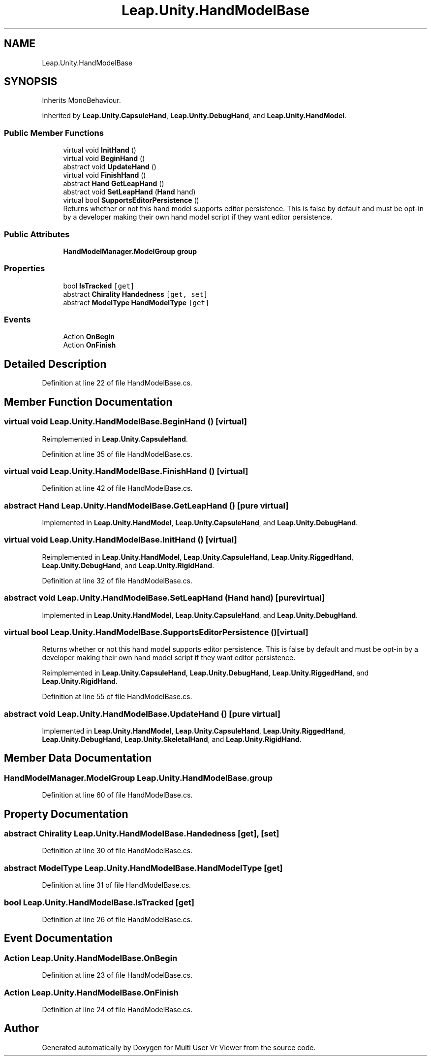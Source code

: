 .TH "Leap.Unity.HandModelBase" 3 "Sat Jul 20 2019" "Version https://github.com/Saurabhbagh/Multi-User-VR-Viewer--10th-July/" "Multi User Vr Viewer" \" -*- nroff -*-
.ad l
.nh
.SH NAME
Leap.Unity.HandModelBase
.SH SYNOPSIS
.br
.PP
.PP
Inherits MonoBehaviour\&.
.PP
Inherited by \fBLeap\&.Unity\&.CapsuleHand\fP, \fBLeap\&.Unity\&.DebugHand\fP, and \fBLeap\&.Unity\&.HandModel\fP\&.
.SS "Public Member Functions"

.in +1c
.ti -1c
.RI "virtual void \fBInitHand\fP ()"
.br
.ti -1c
.RI "virtual void \fBBeginHand\fP ()"
.br
.ti -1c
.RI "abstract void \fBUpdateHand\fP ()"
.br
.ti -1c
.RI "virtual void \fBFinishHand\fP ()"
.br
.ti -1c
.RI "abstract \fBHand\fP \fBGetLeapHand\fP ()"
.br
.ti -1c
.RI "abstract void \fBSetLeapHand\fP (\fBHand\fP hand)"
.br
.ti -1c
.RI "virtual bool \fBSupportsEditorPersistence\fP ()"
.br
.RI "Returns whether or not this hand model supports editor persistence\&. This is false by default and must be opt-in by a developer making their own hand model script if they want editor persistence\&. "
.in -1c
.SS "Public Attributes"

.in +1c
.ti -1c
.RI "\fBHandModelManager\&.ModelGroup\fP \fBgroup\fP"
.br
.in -1c
.SS "Properties"

.in +1c
.ti -1c
.RI "bool \fBIsTracked\fP\fC [get]\fP"
.br
.ti -1c
.RI "abstract \fBChirality\fP \fBHandedness\fP\fC [get, set]\fP"
.br
.ti -1c
.RI "abstract \fBModelType\fP \fBHandModelType\fP\fC [get]\fP"
.br
.in -1c
.SS "Events"

.in +1c
.ti -1c
.RI "Action \fBOnBegin\fP"
.br
.ti -1c
.RI "Action \fBOnFinish\fP"
.br
.in -1c
.SH "Detailed Description"
.PP 
Definition at line 22 of file HandModelBase\&.cs\&.
.SH "Member Function Documentation"
.PP 
.SS "virtual void Leap\&.Unity\&.HandModelBase\&.BeginHand ()\fC [virtual]\fP"

.PP
Reimplemented in \fBLeap\&.Unity\&.CapsuleHand\fP\&.
.PP
Definition at line 35 of file HandModelBase\&.cs\&.
.SS "virtual void Leap\&.Unity\&.HandModelBase\&.FinishHand ()\fC [virtual]\fP"

.PP
Definition at line 42 of file HandModelBase\&.cs\&.
.SS "abstract \fBHand\fP Leap\&.Unity\&.HandModelBase\&.GetLeapHand ()\fC [pure virtual]\fP"

.PP
Implemented in \fBLeap\&.Unity\&.HandModel\fP, \fBLeap\&.Unity\&.CapsuleHand\fP, and \fBLeap\&.Unity\&.DebugHand\fP\&.
.SS "virtual void Leap\&.Unity\&.HandModelBase\&.InitHand ()\fC [virtual]\fP"

.PP
Reimplemented in \fBLeap\&.Unity\&.HandModel\fP, \fBLeap\&.Unity\&.CapsuleHand\fP, \fBLeap\&.Unity\&.RiggedHand\fP, \fBLeap\&.Unity\&.DebugHand\fP, and \fBLeap\&.Unity\&.RigidHand\fP\&.
.PP
Definition at line 32 of file HandModelBase\&.cs\&.
.SS "abstract void Leap\&.Unity\&.HandModelBase\&.SetLeapHand (\fBHand\fP hand)\fC [pure virtual]\fP"

.PP
Implemented in \fBLeap\&.Unity\&.HandModel\fP, \fBLeap\&.Unity\&.CapsuleHand\fP, and \fBLeap\&.Unity\&.DebugHand\fP\&.
.SS "virtual bool Leap\&.Unity\&.HandModelBase\&.SupportsEditorPersistence ()\fC [virtual]\fP"

.PP
Returns whether or not this hand model supports editor persistence\&. This is false by default and must be opt-in by a developer making their own hand model script if they want editor persistence\&. 
.PP
Reimplemented in \fBLeap\&.Unity\&.CapsuleHand\fP, \fBLeap\&.Unity\&.DebugHand\fP, \fBLeap\&.Unity\&.RiggedHand\fP, and \fBLeap\&.Unity\&.RigidHand\fP\&.
.PP
Definition at line 55 of file HandModelBase\&.cs\&.
.SS "abstract void Leap\&.Unity\&.HandModelBase\&.UpdateHand ()\fC [pure virtual]\fP"

.PP
Implemented in \fBLeap\&.Unity\&.HandModel\fP, \fBLeap\&.Unity\&.CapsuleHand\fP, \fBLeap\&.Unity\&.RiggedHand\fP, \fBLeap\&.Unity\&.DebugHand\fP, \fBLeap\&.Unity\&.SkeletalHand\fP, and \fBLeap\&.Unity\&.RigidHand\fP\&.
.SH "Member Data Documentation"
.PP 
.SS "\fBHandModelManager\&.ModelGroup\fP Leap\&.Unity\&.HandModelBase\&.group"

.PP
Definition at line 60 of file HandModelBase\&.cs\&.
.SH "Property Documentation"
.PP 
.SS "abstract \fBChirality\fP Leap\&.Unity\&.HandModelBase\&.Handedness\fC [get]\fP, \fC [set]\fP"

.PP
Definition at line 30 of file HandModelBase\&.cs\&.
.SS "abstract \fBModelType\fP Leap\&.Unity\&.HandModelBase\&.HandModelType\fC [get]\fP"

.PP
Definition at line 31 of file HandModelBase\&.cs\&.
.SS "bool Leap\&.Unity\&.HandModelBase\&.IsTracked\fC [get]\fP"

.PP
Definition at line 26 of file HandModelBase\&.cs\&.
.SH "Event Documentation"
.PP 
.SS "Action Leap\&.Unity\&.HandModelBase\&.OnBegin"

.PP
Definition at line 23 of file HandModelBase\&.cs\&.
.SS "Action Leap\&.Unity\&.HandModelBase\&.OnFinish"

.PP
Definition at line 24 of file HandModelBase\&.cs\&.

.SH "Author"
.PP 
Generated automatically by Doxygen for Multi User Vr Viewer from the source code\&.
